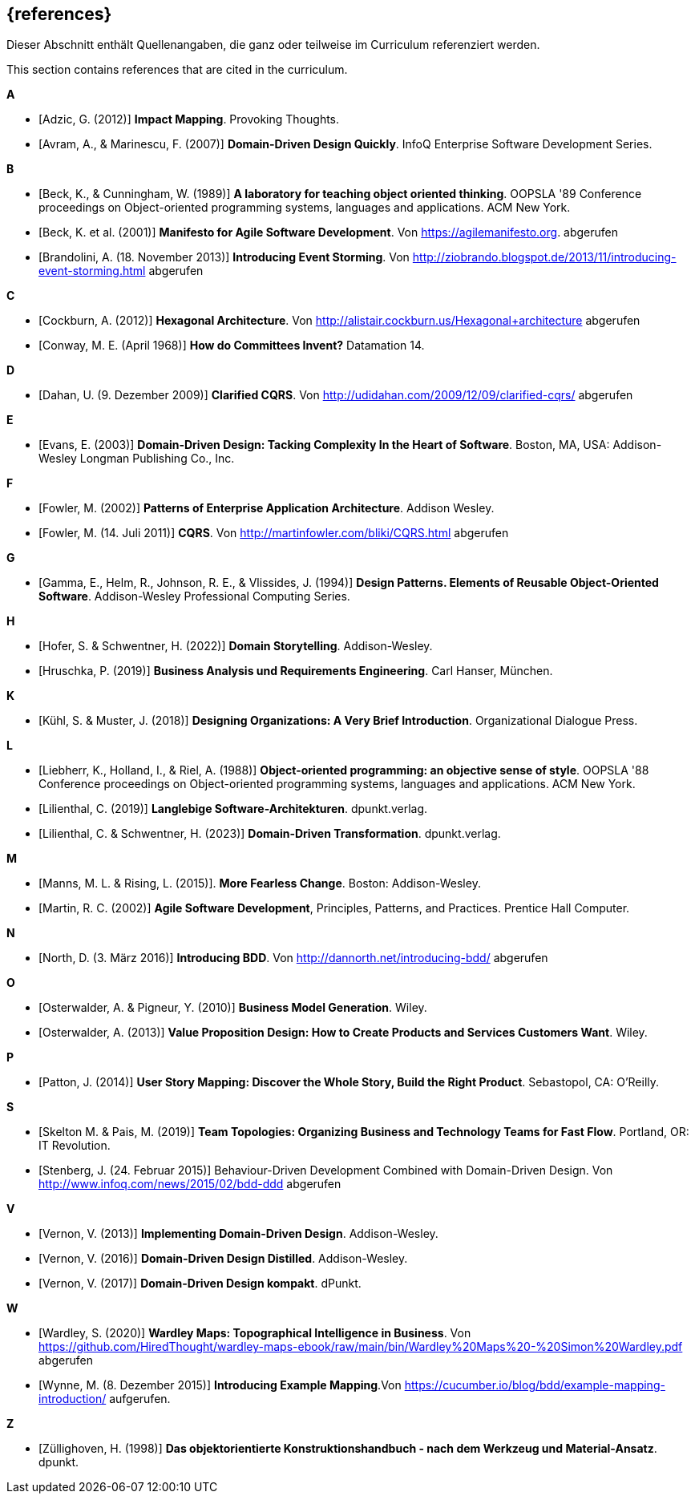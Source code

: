 // header file for curriculum section "References"
// (c) iSAQB e.V. (https://isaqb.org)
// ===============================================

[bibliography]
== {references}

// tag::DE[]
Dieser Abschnitt enthält Quellenangaben, die ganz oder teilweise im Curriculum referenziert werden.
// end::DE[]

// tag::EN[]
This section contains references that are cited in the curriculum.
// end::EN[]


**A**

- [[[adzic,Adzic, G. (2012)]]] *Impact Mapping*. Provoking Thoughts.
- [[[avram,Avram, A., & Marinescu, F. (2007)]]] *Domain-Driven Design Quickly*. InfoQ Enterprise Software Development Series.

**B**

- [[[beck,Beck, K., & Cunningham, W. (1989)]]] *A laboratory for teaching object oriented thinking*. OOPSLA '89 Conference proceedings on Object-oriented programming systems, languages and applications. ACM New York.
- [[[beck2001,Beck, K. et al. (2001)]]] *Manifesto for Agile Software Development*. Von https://agilemanifesto.org. abgerufen
- [[[brandolini,Brandolini, A. (18. November 2013)]]]  *Introducing Event Storming*. Von http://ziobrando.blogspot.de/2013/11/introducing-event-storming.html abgerufen

**C**

- [[[cockburn,Cockburn, A. (2012)]]] *Hexagonal Architecture*. Von http://alistair.cockburn.us/Hexagonal+architecture abgerufen
- [[[conway,Conway, M. E. (April 1968)]]] *How do Committees Invent?* Datamation 14.

**D**

- [[[dahan,Dahan, U. (9. Dezember 2009)]]] *Clarified CQRS*. Von http://udidahan.com/2009/12/09/clarified-cqrs/ abgerufen

**E**

- [[[evans,Evans, E. (2003)]]] *Domain-Driven Design: Tacking Complexity In the Heart of Software*. Boston, MA, USA: Addison-Wesley Longman Publishing Co., Inc.

**F**

- [[[fowler2002,Fowler, M. (2002)]]] *Patterns of Enterprise Application Architecture*. Addison Wesley.
- [[[fowler2011,Fowler, M. (14. Juli 2011)]]] *CQRS*. Von http://martinfowler.com/bliki/CQRS.html abgerufen

**G**

- [[[gamma,Gamma, E., Helm, R., Johnson, R. E., & Vlissides, J. (1994)]]] *Design Patterns. Elements of Reusable Object-Oriented Software*. Addison-Wesley Professional Computing Series.

**H**

- [[[hofer,Hofer, S. & Schwentner, H. (2022)]]] *Domain Storytelling*. Addison-Wesley.
- [[[hruschka,Hruschka, P. (2019)]]] *Business Analysis und Requirements Engineering*. Carl Hanser, München.

**K**

- [[[kuhl,Kühl, S. & Muster, J. (2018)]]] *Designing Organizations: A Very Brief Introduction*. Organizational Dialogue Press.


**L**

- [[[liebherr,Liebherr, K., Holland, I., & Riel, A. (1988)]]] *Object-oriented programming: an objective sense of style*. OOPSLA '88 Conference proceedings on Object-oriented programming systems, languages and applications. ACM New York.
- [[[lilienthal,Lilienthal, C. (2019)]]] *Langlebige Software-Architekturen*. dpunkt.verlag.
- [[[lilienthal2023,Lilienthal, C. & Schwentner, H. (2023)]]] *Domain-Driven Transformation*. dpunkt.verlag.

**M**

- [[[mannsrising2015,Manns, M. L. & Rising, L.  (2015)]]]. *More Fearless Change*. Boston: Addison-Wesley.
- [[[martin,Martin, R. C. (2002)]]] *Agile Software Development*, Principles, Patterns, and Practices. Prentice Hall Computer.

**N**

- [[[north,North, D. (3. März 2016)]]] *Introducing BDD*. Von http://dannorth.net/introducing-bdd/ abgerufen

**O**

- [[[osterwalder2010,Osterwalder, A. & Pigneur, Y. (2010)]]] *Business Model Generation*. Wiley.
- [[[osterwalder2013,Osterwalder, A. (2013)]]] *Value Proposition Design: How to Create Products and Services Customers Want*. Wiley.

**P**

- [[[patton,Patton, J. (2014)]]] *User Story Mapping: Discover the Whole Story, Build the Right Product*. Sebastopol, CA: O'Reilly.

**S**

- [[[SkeltonPais2019,Skelton M. & Pais, M. (2019)]]] *Team Topologies: Organizing Business and Technology Teams for Fast Flow*. Portland, OR: IT Revolution.
- [[[stenberg,Stenberg, J. (24. Februar 2015)]]] Behaviour-Driven Development Combined with Domain-Driven Design. Von http://www.infoq.com/news/2015/02/bdd-ddd abgerufen

**V**

- [[[vernon,Vernon, V. (2013)]]] *Implementing Domain-Driven Design*. Addison-Wesley.
- [[[vernon2016,Vernon, V. (2016)]]] *Domain-Driven Design Distilled*. Addison-Wesley.
- [[[vernon2017,Vernon, V. (2017)]]] *Domain-Driven Design kompakt*. dPunkt.

**W**

- [[[wardley, Wardley, S. (2020)]]] *Wardley Maps: Topographical Intelligence in Business*. Von https://github.com/HiredThought/wardley-maps-ebook/raw/main/bin/Wardley%20Maps%20-%20Simon%20Wardley.pdf abgerufen
- [[[wynne, Wynne, M. (8. Dezember 2015)]]] *Introducing Example Mapping*.Von https://cucumber.io/blog/bdd/example-mapping-introduction/ aufgerufen.


**Z**

- [[[zullighoven,Züllighoven, H. (1998)]]] *Das objektorientierte Konstruktionshandbuch - nach dem Werkzeug und Material-Ansatz*. dpunkt.


